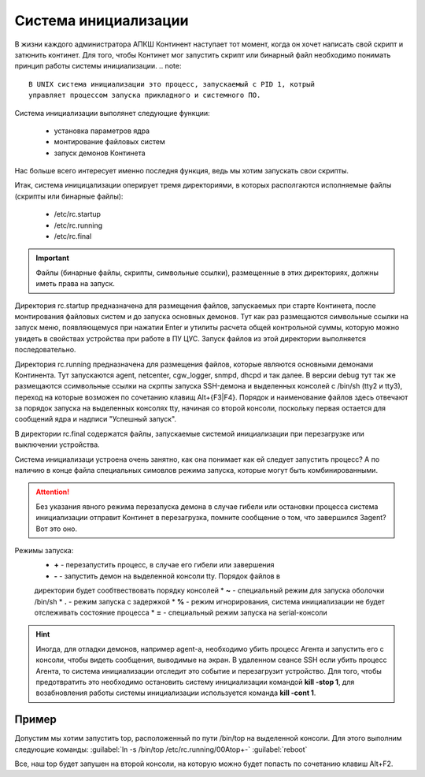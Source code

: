 .. _init:

*************
Система инициализации 
*************

В жизни каждого администратора АПКШ Континент наступает тот момент, когда он
хочет написать свой скрипт и затюнить континет. Для того, чтобы Континет мог
запустить скрипт или бинарный файл необходимо понимать принцип работы системы инициализации.
.. note::

   В UNIX система инициализации это процесс, запускаемый с PID 1, котрый
   управляет процессом запуска прикладного и системного ПО.

Система инициализации выполянет следующие функции:

   * установка параметров ядра
   * монтирование файловых систем
   * запуск демонов Континета

Нас больше всего интересует именно последня функция, ведь мы хотим запускать
свои скрипты.

Итак, система иницицализации оперирует тремя директориями, в которых
располгаются исполняемые файлы (скрипты или бинарные файлы):
  * /etc/rc.startup
  * /etc/rc.running
  * /etc/rc.final

.. important::
  Файлы (бинарные файлы, скрипты, символьные ссылки), размещенные в этих
  директориях, должны иметь права на запуск.

Директория rc.startup предназначена для размещения файлов, запускаемых при
старте Континета, после монтирования файловых систем и до запуска основных
демонов. Тут как раз размещаются символьные ссылки на запуск меню,
появляющемуся при нажатии Enter и утилиты расчета общей контрольной суммы,
которую можно увидеть в свойствах устройства при работе в ПУ ЦУС. Запуск файлов
из этой директории выполняется последовательно.

Директория rc.running предназначена для размещения файлов, которые являются
основными демонами Континента. Тут запускаются agent, netcenter, cgw_logger,
snmpd, dhcpd и так далее. В версии debug тут так же размещаются ссимвольные
ссылки на скрпты запуска SSH-демона и выделенных консолей с /bin/sh (tty2 и
tty3), переход на которые возможен по сочетанию клавищ Alt+{F3|F4}. Порядок и
наименование файлов здесь отвечают за порядок запуска на выделенных консолях
tty, начиная со второй консоли, поскольку первая остается для сообщений ядра и
надписи "Успешный запуск".

В директории rc.final содержатся файлы, запускаемые системой инициализации при
перезагрузке или выключении устройства.

Система инициализаци устроена очень занятно, как она понимает как ей следует
запустить процесс? А по наличию в конце файла специальных симовлов режима
запуска, которые могут быть комбинированными.

.. attention::

   Без указания явного режима перезапуска демона в случае гибели или остановки
   процесса система инициализации отправит Континет в перезагрузка, помните
   сообщение о том, что завершился 3agent? Вот это оно.

Режимы запуска:
  * **+** - перезапустить процесс, в случае его гибели или завершения
  * **-** - запустить демон на выделенной консоли tty. Порядок файлов в
  директории будет сообтвествовать порядку консолей
  * **~** - специальный режим для запуска оболочки /bin/sh
  * **.** - режим запуска с задержкой
  * **%** -  режим игнорирования, система инициализации не будет отслеживать
  состояние процесса
  * **=** - специальный режим запуска на serial-консоли 

.. hint::
  Иногда, для отладки демонов, например agent-а, необходимо убить процесс
  Агента и запустить его с консоли, чтобы видеть сообщения, выводимые на экран.
  В удаленном сеансе SSH если убить процесс Агента, то система инициализации
  отследит это событие и перезагрузит устройство. Для того, чтобы предотвратить
  это необходимо остановить систему инициализации командой **kill -stop 1**,
  для возабновления работы системы инициализации используется команда **kill
  -cont 1**.

Пример
======

Допустим мы хотим запустить top, расположенный по пути /bin/top на выделенной
консоли. Для этого выполним следующие команды:  
:guilabel:`ln -s /bin/top /etc/rc.running/00Atop+-`  
:guilabel:`reboot`  

Все, наш top будет запушен на второй консоли, на которую можно будет попасть по
сочетанию клавиш Alt+F2.

